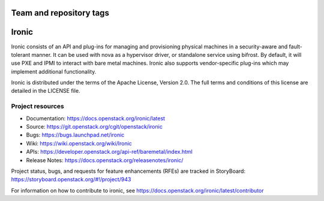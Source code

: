 ========================
Team and repository tags
========================

.. image:: https://governance.openstack.org/tc/badges/ironic.svg
    :target: https://governance.openstack.org/tc/reference/tags/index.html

.. Change things from this point on

======
Ironic
======

Ironic consists of an API and plug-ins for managing and provisioning
physical machines in a security-aware and fault-tolerant manner. It can be
used with nova as a hypervisor driver, or standalone service using bifrost.
By default, it will use PXE and IPMI to interact with bare metal machines.
Ironic also supports vendor-specific plug-ins which may implement additional
functionality.

Ironic is distributed under the terms of the Apache License, Version 2.0. The
full terms and conditions of this license are detailed in the LICENSE file.

Project resources
~~~~~~~~~~~~~~~~~

* Documentation: https://docs.openstack.org/ironic/latest
* Source: https://git.openstack.org/cgit/openstack/ironic
* Bugs: https://bugs.launchpad.net/ironic
* Wiki: https://wiki.openstack.org/wiki/Ironic
* APIs: https://developer.openstack.org/api-ref/baremetal/index.html
* Release Notes: https://docs.openstack.org/releasenotes/ironic/

Project status, bugs, and requests for feature enhancements (RFEs) are tracked
in StoryBoard:
https://storyboard.openstack.org/#!/project/943

For information on how to contribute to ironic, see
https://docs.openstack.org/ironic/latest/contributor
